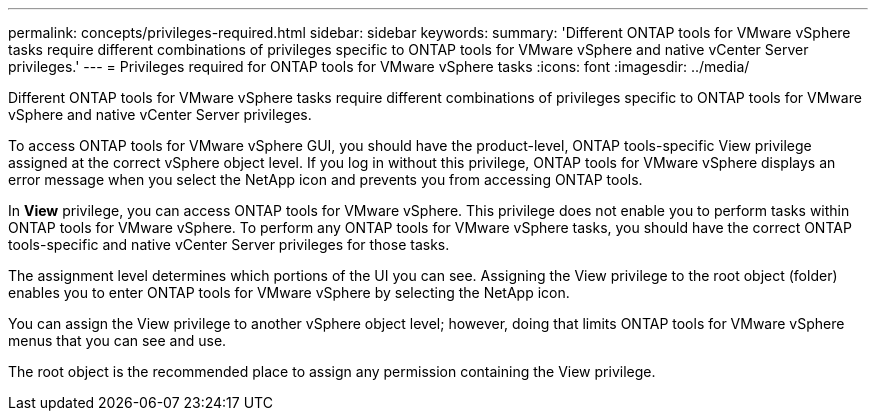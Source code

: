 ---
permalink: concepts/privileges-required.html
sidebar: sidebar
keywords:
summary: 'Different ONTAP tools for VMware vSphere tasks require different combinations of privileges specific to ONTAP tools for VMware vSphere and native vCenter Server privileges.'
---
= Privileges required for ONTAP tools for VMware vSphere tasks
:icons: font
:imagesdir: ../media/

[.lead]
Different ONTAP tools for VMware vSphere tasks require different combinations of privileges specific to ONTAP tools for VMware vSphere and native vCenter Server privileges.

To access ONTAP tools for VMware vSphere GUI, you should have the product-level, ONTAP tools-specific View privilege assigned at the correct vSphere object level. If you log in without this privilege, ONTAP tools for VMware vSphere displays an error message when you select the NetApp icon and prevents you from accessing ONTAP tools.

In *View* privilege, you can access ONTAP tools for VMware vSphere. This privilege does not enable you to perform tasks within ONTAP tools for VMware vSphere. To perform any ONTAP tools for VMware vSphere tasks, you should have the correct ONTAP tools-specific and native vCenter Server privileges for those tasks.

The assignment level determines which portions of the UI you can see. Assigning the View privilege to the root object (folder) enables you to enter ONTAP tools for VMware vSphere by selecting the NetApp icon.

You can assign the View privilege to another vSphere object level; however, doing that limits ONTAP tools for VMware vSphere menus that you can see and use.

The root object is the recommended place to assign any permission containing the View privilege.
